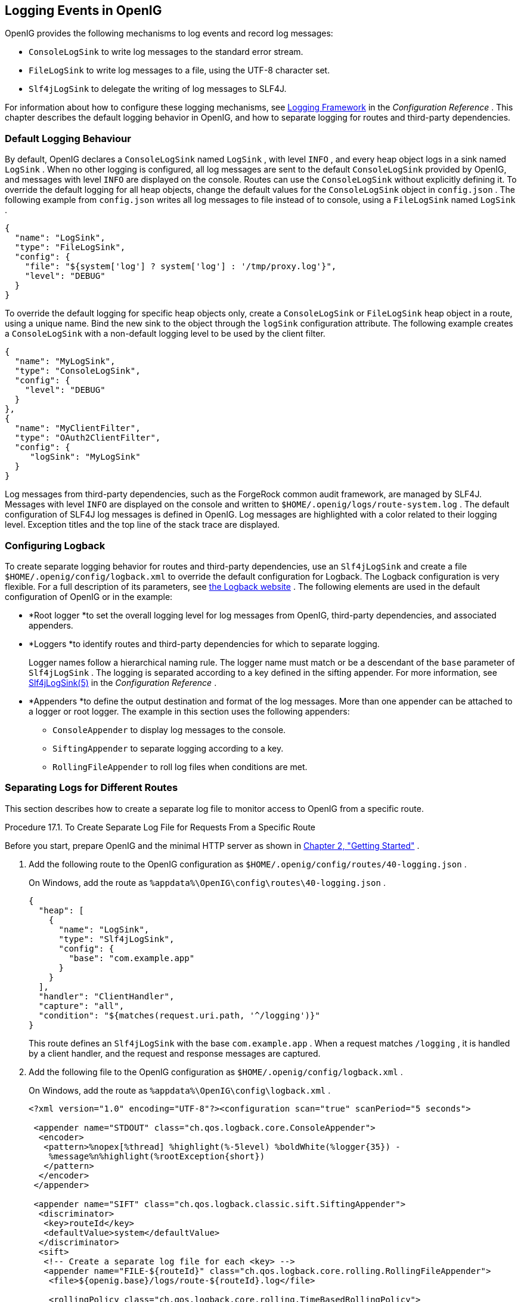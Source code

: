 ////
  The contents of this file are subject to the terms of the Common Development and
  Distribution License (the License). You may not use this file except in compliance with the
  License.
 
  You can obtain a copy of the License at legal/CDDLv1.0.txt. See the License for the
  specific language governing permission and limitations under the License.
 
  When distributing Covered Software, include this CDDL Header Notice in each file and include
  the License file at legal/CDDLv1.0.txt. If applicable, add the following below the CDDL
  Header, with the fields enclosed by brackets [] replaced by your own identifying
  information: "Portions copyright [year] [name of copyright owner]".
 
  Copyright 2017 ForgeRock AS.
  Portions Copyright 2024 3A Systems LLC
////

:figure-caption!:
:example-caption!:
:table-caption!:


[#chap-logging]
==  Logging Events in OpenIG

OpenIG provides the following mechanisms to log events and record log messages:

*  `ConsoleLogSink` to write log messages to the standard error stream.

*  `FileLogSink` to write log messages to a file, using the UTF-8 character set.

*  `Slf4jLogSink` to delegate the writing of log messages to SLF4J.

For information about how to configure these logging mechanisms, see xref:../reference/logging-conf.adoc#logging-conf[Logging Framework] in the _Configuration Reference_ . This chapter describes the default logging behavior in OpenIG, and how to separate logging for routes and third-party dependencies.

[#d2528e8353]
===  Default Logging Behaviour

By default, OpenIG declares a `ConsoleLogSink` named `LogSink` , with level `INFO` , and every heap object logs in a sink named `LogSink` .
When no other logging is configured, all log messages are sent to the default `ConsoleLogSink` provided by OpenIG, and messages with level `INFO` are displayed on the console. Routes can use the `ConsoleLogSink` without explicitly defining it.
To override the default logging for all heap objects, change the default values for the `ConsoleLogSink` object in `config.json` . The following example from `config.json` writes all log messages to file instead of to console, using a `FileLogSink` named `LogSink` .

[source, javascript]
----
{
  "name": "LogSink",
  "type": "FileLogSink",
  "config": {
    "file": "${system['log'] ? system['log'] : '/tmp/proxy.log'}",
    "level": "DEBUG"
  }
}
----
To override the default logging for specific heap objects only, create a `ConsoleLogSink` or `FileLogSink` heap object in a route, using a unique name. Bind the new sink to the object through the `logSink` configuration attribute. The following example creates a `ConsoleLogSink` with a non-default logging level to be used by the client filter.

[source, javascript]
----
{
  "name": "MyLogSink",
  "type": "ConsoleLogSink",
  "config": {
    "level": "DEBUG"
  }
},
{
  "name": "MyClientFilter",
  "type": "OAuth2ClientFilter",
  "config": {
     "logSink": "MyLogSink"
  }
}
----
Log messages from third-party dependencies, such as the ForgeRock common audit framework, are managed by SLF4J. Messages with level `INFO` are displayed on the console and written to `$HOME/.openig/logs/route-system.log` .
The default configuration of SLF4J log messages is defined in OpenIG. Log messages are highlighted with a color related to their logging level. Exception titles and the top line of the stack trace are displayed.


[#d2528e8428]
===  Configuring Logback

To create separate logging behavior for routes and third-party dependencies, use an `Slf4jLogSink` and create a file `$HOME/.openig/config/logback.xml` to override the default configuration for Logback.
The Logback configuration is very flexible. For a full description of its parameters, see link:http://logback.qos.ch/index.html[the Logback website, window=\_blank] . The following elements are used in the default configuration of OpenIG or in the example:

* *Root logger
*to set the overall logging level for log messages from OpenIG, third-party dependencies, and associated appenders.

* *Loggers
*to identify routes and third-party dependencies for which to separate logging.
+
Logger names follow a hierarchical naming rule. The logger name must match or be a descendant of the `base` parameter of `Slf4jLogSink` . The logging is separated according to a key defined in the sifting appender. For more information, see xref:../reference/logging-conf.adoc#Slf4jLogSink[Slf4jLogSink(5)] in the _Configuration Reference_ .

* *Appenders
*to define the output destination and format of the log messages. More than one appender can be attached to a logger or root logger. The example in this section uses the following appenders:
+

**  `ConsoleAppender` to display log messages to the console.

**  `SiftingAppender` to separate logging according to a key.

**  `RollingFileAppender` to roll log files when conditions are met.

+



[#chap-logging-example]
===  Separating Logs for Different Routes

This section describes how to create a separate log file to monitor access to OpenIG from a specific route.

[#d2528e8498]
.Procedure 17.1. To Create Separate Log File for Requests From a Specific Route
====
Before you start, prepare OpenIG and the minimal HTTP server as shown in xref:chap-quickstart.adoc#chap-quickstart[Chapter 2, "Getting Started"] .

. Add the following route to the OpenIG configuration as `$HOME/.openig/config/routes/40-logging.json` .
+
On Windows, add the route as `%appdata%\OpenIG\config\routes\40-logging.json` .
+

[source, javascript]
----
{
  "heap": [
    {
      "name": "LogSink",
      "type": "Slf4jLogSink",
      "config": {
        "base": "com.example.app"
      }
    }
  ],
  "handler": "ClientHandler",
  "capture": "all",
  "condition": "${matches(request.uri.path, '^/logging')}"
}
----
+
This route defines an `Slf4jLogSink` with the base `com.example.app` . When a request matches `/logging` , it is handled by a client handler, and the request and response messages are captured.

. Add the following file to the OpenIG configuration as `$HOME/.openig/config/logback.xml` .
+
On Windows, add the route as `%appdata%\OpenIG\config\logback.xml` .
+

[source, javascript]
----
<?xml version="1.0" encoding="UTF-8"?><configuration scan="true" scanPeriod="5 seconds">

 <appender name="STDOUT" class="ch.qos.logback.core.ConsoleAppender">
  <encoder>
   <pattern>%nopex[%thread] %highlight(%-5level) %boldWhite(%logger{35}) -
    %message%n%highlight(%rootException{short})
   </pattern>
  </encoder>
 </appender>

 <appender name="SIFT" class="ch.qos.logback.classic.sift.SiftingAppender">
  <discriminator>
   <key>routeId</key>
   <defaultValue>system</defaultValue>
  </discriminator>
  <sift>
   <!-- Create a separate log file for each <key> -->
   <appender name="FILE-${routeId}" class="ch.qos.logback.core.rolling.RollingFileAppender">
    <file>${openig.base}/logs/route-${routeId}.log</file>

    <rollingPolicy class="ch.qos.logback.core.rolling.TimeBasedRollingPolicy">
     <!-- Rotate files daily -->
     <fileNamePattern>${openig.base}/logs/route-${routeId}-%d{yyyy-MM-dd}.log</fileNamePattern>

     <!-- Keep files for 30 days -->
     <maxHistory>30</maxHistory>

     <!-- Cap total log size at 3GB -->
     <totalSizeCap>1KB</totalSizeCap>
    </rollingPolicy>

    <encoder>
     <pattern>%-4relative [%thread] %-5level %logger{35} - %msg%n</pattern>
    </encoder>
   </appender>
  </sift>
 </appender>

 <logger name="com.example.app" level="DEBUG"/>

 <root level="INFO">
  <appender-ref ref="SIFT"/>
  <appender-ref ref="STDOUT"/>
 </root>
</configuration>
----
+
This file defines the following configuration items:
+

* A root logger to set the overall log level to `INFO` .

* A logger with the name `com.example.app` , which matches the `base` parameter defined in the `Slf4jLogSink` . This logger logs to the `STDOUT` and `SIFT` appenders defined in the ascendant root logger.
+

[NOTE]
======
Because of cumulative logging, if a logger and its ascendant logger are configured with the same appenders, logging is duplicated. To disable cumulative logging, use `additivity="false"` in the logger. For more information, see link:http://logback.qos.ch/index.html[the Logback website, window=\_blank] .
======

* A `ConsoleAppender` to define the format of log messages on the console.

* A `SiftingAppender` to separate logging according to the parameter `routeId` . This appender delegates log writing to the nested `RollingFileAppender` .

* The `RollingFileAppender` to create one log file for each route, named with the route ID. The rolling policy defines the name of rotated files, how often they are rotated, their maximum size, and how long they are kept.

* The configuration `scan="true"` requires the file to be scanned for changes. The file is scanned after both of the following criteria are met:
+

** The specified number of logging operations have occurred, where the default is 16.

** The scan period has elapsed, where the example specifies 5 seconds.

+

+

. Access the route on `\http://openig.example.com:8080/logging` .
+
The home page of the minimal HTTP server should be displayed and the following files should be created:
+

*  `$HOME/.openig/logs/route-system.log` , containing `INFO` log messages for all requests to OpenIG.
+

[source, console]
----
617 [openig.example.com-startStop-1]INFO o.f.o.http.GatewayHttpApplication-OpenIG base directory : /openig_base
642 [openig.example.com-startStop-1]INFO o.f.o.http.GatewayHttpApplication-Reading config from /openig_base/config/config.json
----

*  `$HOME/.openig/logs/route-40-logging.log` , containing `DEBUG` log messages for requests to OpenIG, accessed through the route `40-logging.json` .
+

[source, console]
----
14380 [http-nio-8080-exec-1] INFO  c.e.app.capturetop-level-handler -

--- (request) id:c383f337-6cd4-4f62-b2a2-fe75b0d9754c-1 --->

GET http://app.example.com:8081/logging HTTP/1.1
accept: text/html,application/xhtml+xml,application/xml;q=0.9,*/*;q=0.8
accept-encoding: gzip, deflate
accept-language: en-US;q=1,en;q=0.9
connection: keep-alive
dnt: 1
host: openig.example.com:8080
user-agent: Mozilla/5.0 (Macintosh; Intel Mac OS X 10.11; rv:46.0) Gecko/20100101 Firefox/46.0

14443 [I/O dispatcher 1] INFO  c.e.app.capturetop-level-handler -

--- (response) id:c383f337-6cd4-4f62-b2a2-fe75b0d9754c-1 ---

HTTP/1.1 200 OK
Content-Length: 1809
Content-Type: text/html; charset=ISO-8859-1

. . .
----

+
If `logback.xml` contains errors, messages like these are displayed on the console but the log files are not created:
+

[source, console]
----
14:38:59,667 |-ERROR in ch.qos.logback.core.joran.spi.Interpreter@20:72 ...
14:38:59,690 |-ERROR in ch.qos.logback.core.joran.action.AppenderRefAction ...
----

====


